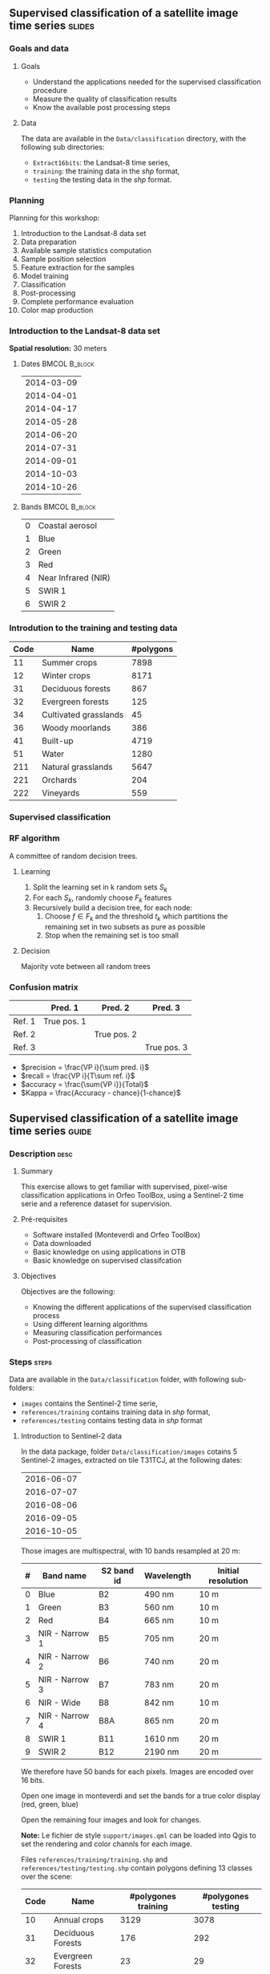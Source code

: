 ** Supervised classification of a satellite image time series	   :slides:
*** Goals and data
**** Goals
     - Understand the applications needed for the supervised classification
       procedure
     - Measure the quality of classification results
     - Know the available post processing steps
**** Data
     The data are available in the ~Data/classification~ directory, with the
     following sub directories:
     - ~Extract16bits~: the Landsat-8 time series,
     - ~training~: the training data in the /shp/ format,
     - ~testing~ the testing data in the /shp/ format.

*** Planning
    Planning for this workshop:
    1. Introduction to the Landsat-8 data set
    2. Data preparation
    3. Available sample statistics computation
    4. Sample position selection
    5. Feature extraction for the samples
    6. Model training
    7. Classification
    8. Post-processing
    9. Complete performance evaluation
    10. Color map production

*** Introduction to the Landsat-8 data set

    *Spatial resolution:* 30 meters

**** Dates :BMCOL:B_block:
     :PROPERTIES:
     :BEAMER_col: 0.5
     :BEAMER_env: block
     :END:

|------------|
| 2014-03-09 |
| 2014-04-01 |
| 2014-04-17 |
| 2014-05-28 |
| 2014-06-20 |
| 2014-07-31 |
| 2014-09-01 |
| 2014-10-03 |
| 2014-10-26 |
|------------|

**** Bands :BMCOL:B_block:
     :PROPERTIES:
     :BEAMER_col: 0.5
     :BEAMER_env: block
     :END:

 |---+---------------------|
 | 0 | Coastal aerosol     |
 | 1 | Blue                |
 | 2 | Green               |
 | 3 | Red                 |
 | 4 | Near Infrared (NIR) |
 | 5 | SWIR 1              |
 | 6 | SWIR 2              |
 |---+---------------------|

*** Introdution to the training and testing data

|------+-----------------------+-----------|
| Code | Name                  | #polygons |
|------+-----------------------+-----------|
|   11 | Summer crops          |      7898 |
|   12 | Winter crops          |      8171 |
|   31 | Deciduous forests     |       867 |
|   32 | Evergreen forests     |       125 |
|   34 | Cultivated grasslands |        45 |
|   36 | Woody moorlands       |       386 |
|   41 | Built-up              |      4719 |
|   51 | Water                 |      1280 |
|  211 | Natural grasslands    |      5647 |
|  221 | Orchards              |       204 |
|  222 | Vineyards             |       559 |
|------+-----------------------+-----------|

*** Supervised classification
    #+ATTR_LATEX: :float t :width \textwidth
    [[file:Images/classification.png]]

*** RF algorithm
    A committee of random decision trees.

**** Learning
     1. Split the learning set in k random sets $S_k$
     2. For each $S_k$, randomly choose $F_k$ features
     3. Recursively build a decision tree, for each node:
        1. Choose $f \in F_k$ and the threshold $t_k$ which partitions the remaining set in two subsets as pure as possible
        2. Stop when the remaining set is too small

**** Decision
     Majority vote between all random trees


*** Confusion matrix


|-----------+--------------+--------------+--------------+
|           | Pred. 1      | Pred. 2      | Pred. 3      |
|-----------+--------------+--------------+--------------+
| Ref. 1    | True pos. 1  |              |              |
| Ref. 2    |              | True pos. 2  |              |
| Ref. 3    |              |              | True pos. 3  |
|-----------+--------------+--------------+--------------+

- $precision = \frac{VP i}{\sum pred. i}$
- $recall = \frac{VP i}{T\sum ref. i}$
- $accuracy = \frac{\sum{VP i}}{Total}$
- $Kappa = \frac{Accuracy - chance}{1-chance}$


** Supervised classification of a satellite image time series	    :guide:
*** Description                                                        :desc:
**** Summary

     This exercise allows to get familiar with supervised, pixel-wise
     classification applications in Orfeo ToolBox, using a Sentinel-2
     time serie and a reference dataset for supervision.

**** Pré-requisites
     
     - Software installed (Monteverdi and Orfeo ToolBox)
     - Data downloaded
     - Basic knowledge on using applications in OTB
     - Basic knowledge on supervised classifcation
     
**** Objectives

     Objectives are the following:
     - Knowing the different applications of the supervised classification process
     - Using different learning algorithms
     - Measuring classification performances
     - Post-processing of classification

*** Steps                                                             :steps:

    Data are available in the ~Data/classification~ folder, with following sub-folders:
    - ~images~ contains the Sentinel-2 time serie,
    - ~references/training~ contains training data in /shp/ format,
    - ~references/testing~ contains testing data in /shp/ format

**** Introduction to Sentinel-2 data
     
     In the data package, folder ~Data/classification/images~ cotains
     5 Sentinel-2 images, extracted on tile T31TCJ, at the following dates:
    
|------------|
| 2016-06-07 |
| 2016-07-07 |
| 2016-08-06 |
| 2016-09-05 |
| 2016-10-05 |
|------------|


    Those images are multispectral, with 10 bands resampled at 20 m:

|---+----------------+------------+------------+--------------------|
| # | Band name      | S2 band id | Wavelength | Initial resolution |
|---+----------------+------------+------------+--------------------|
| 0 | Blue           | B2         | 490 nm     | 10 m               |
| 1 | Green          | B3         | 560 nm     | 10 m               |
| 2 | Red            | B4         | 665 nm     | 10 m               |
| 3 | NIR - Narrow 1 | B5         | 705 nm     | 20 m               |
| 4 | NIR - Narrow 2 | B6         | 740 nm     | 20 m               |
| 5 | NIR - Narrow 3 | B7         | 783 nm     | 20 m               |
| 6 | NIR - Wide     | B8         | 842 nm     | 10 m               |
| 7 | NIR - Narrow 4 | B8A        | 865 nm     | 20 m               |
| 8 | SWIR 1         | B11        | 1610 nm    | 20 m               |
| 9 | SWIR 2         | B12        | 2190 nm    | 20 m               |
|---+----------------+------------+------------+--------------------|


We therefore have 50 bands for each pixels. Images are encoded over 16 bits.

Open one image in monteverdi and set the bands for a true color
display (red, green, blue)

Open the remaining four images and look for changes.

*Note:* Le fichier de style ~support/images.qml~ can be loaded into
Qgis to set the rendering and color channls for each image.

Files ~references/training/training.shp~ 
and
~references/testing/testing.shp~ contain polygons defining 13 classes
over the scene:

|------+-----------------------------+---------------------+--------------------|
| Code | Name                        | #polygones training | #polygones testing |
|------+-----------------------------+---------------------+--------------------|
|   10 | Annual crops                | 3129                | 3078               |
|   31 | Deciduous Forests           | 176                 | 292                |
|   32 | Evergreen Forests           | 23                  | 29                 |
|   34 | Grass                       | 2                   | 2                  |
|   36 | Woody Moorlands             | 63                  | 38                 |
|   41 | Dense Urban Area            | 30                  | 33                 |
|   42 | Light Urban Area            | 326                 | 239                |
|   43 | Industrial Area             | 154                 | 212                |
|   44 | Roads                       | 162                 | 114                |
|   51 | Water                       | 243                 | 332                |
|  211 | Meadow                      | 320                 | 311                |
|  221 | Orchards                    | 227                 | 254                |
|  222 | Vineyards                   | 129                 | 97                 |
|------+-----------------------------+---------------------+--------------------|

Open one of the files in QGis. The attribute table can be accessed by
    right-clicking on the layer -> /Open attributes table/. Each label
    is visible, and the list can be filtered with SQL expressions.

    *Note :* There is a style file ~support/polygons.qml~ that can be
    loaded into Qgis to colorize polygons according to their classes.
    
    Polygons are splitted into two sets: training and validation.

**** Single date training
     
     We are going to use th *TraingImagesClassifier* application in
     order to do supervised learning from the training date in
     ~references/training/training.shp~. First, we are going to work
     with the image from the 07.06.2016.

     The *TraingImagesClassifier* application will sample some image
     pixels within the training polygons, in order to build a
     well-balanced training set. This set is then passed to the
     learning algorithm.
     
     This application has some mandatory parameters:
     - The input images, which bands will be used as features by the
       learning algorithm,
     - The vector layer containing references polygons,
     - The name of the field in that layer that contains the class
       identifier,
     - The output file containing the learnt model (call it ~model.rf~).

     Some optional parameters should also be set as follows:
     - Random forest classifier for the learning algorithm,
     - The number of tree set to 50,
     - The maximal tree depth to 20,
     - The minimum number of samples in each node to 70,
     - The number of clusters to 13 (equal to the number of classes)

     Look at the application logs, in particular the confusion matrix,
     the Kappa coefficients, and scores per class. What do you think
     of those results ? Without using polygons dedicated to
     validation, the application will use a part of the generated
     samples for validation. What can be deduced regarding the
     displayed performances ?

     Do the training again, but this time also use the validation
     dataset in ~reference/testing/testing.shp~ as validation layer
     (you therefore set two differents shp files in the
     application). What can be observed ?
     
     Do the training again, and deactivate the ~cleanup~ option. Look
     at the intermediate data that have been generated. What are they
     used for ?

**** Spot the date with the best performances
     
     Do the training again, this time for each image date. What is
     the date with the best performances ? Does the Kappa coefficient
     change a lot ?
     
     Keep the ~model.rf~ file corresponding to the best date.

**** Classifying and producing a colored classification map

     Use the *ImageClassifier* application to produce the
     classification map corresponding ot the best date (the one from
     05.09.2016). Be careful to use the model file training with this date.
     
     The output map is a tif image where each pixel value corresponds
     to the class. To visualize such images, the *ColorMapping*
     application allows to set a given color for each class.

     Use the *custom* mode from the *ColorMapping* application with
     the lookup table in ~support/color_map.txt~ to produced the
     colored map.
     
     *Note :* The image may not display correctly in QGis, because of
     default no data value set in the file. No data can be deactivated
     in Qgis layer properties dialog.
     
**** Evaluate global performances

     We are now going to use the *ComputeConfusionMatrix* application
     in order to compute global classification performances. With
     respect to the performance evaluation during the training step,
     this application allows to:
     - Take into account all pixels in the reference date,
     - Evaluate performances of a post-processed classification map
       (for instance with regularisation).
     The ~ref.vector.field CODE~ parameter is mandatory to indicate
    the field corresponding to class ids.

    Copute the global performance of the classification. What do you
    observe with respect to the performance computed during training ?
    How to explain this phenomena ?
     
**** Classification regularization
     
     We are now going to use the *ClassificationMapRegularization*
     application. It filters the classification map using a local
     majority voting scheme.

     Parameters are:$
     
     - ip.radius 1 :: Radius of the voting zone
     - ip.suvbool 0 :: What to do in case of tie vote. 0 is to keep
                       the initial value.

     Filter the result of previous classification. Evaluate the
     performances of the filtered map. What do you observe ?
      
**** Réaliser une classification multi-date et mesurer le gain de performance

     We are now going to use all dates for classifications. For this,
     you can use the ~images/all.vrt~ which contains all bands from
     each date contatenated (the image has therefore 50 bands).
     
     Do the whole workshop, but this time with this 50 bands
     image. What do temporel series bring to the performance of
     classification ?

     Compare both results in QGis.

**** Going further
     
     1) Can we obtain better perforamnces with other classification
        algorithms ?

     2) In Qgis, merge in reference data the grass and Woody
        Moorlands. Are the performances better ?

     3) The ~TrainImagesClassifier~ also has an unsupervised algorithm
        (Shark KMeans). Compare results with supervised and
        unsupervised classification.

** Supervised classification of a satellite image time series    :solutions:

*Note :* In this solution, the environment variable ~${LS8DATA}~ contains the path the the /classification/ folder containing the data for the exercises.

*** Data preparation

    First of all, we concatenate all the bands for all the dates:

    #+BEGIN_EXAMPLE
    $ otbcli_ConcatenateImages -il ${LS8DATA}/LANDSAT_*.tif -out alldates.tif uint16
    #+END_EXAMPLE

    Then, we compute the NDVI for each date:
    
    #+BEGIN_EXAMPLE
    $ cd ${LS8DATA}
    $ for f in LANDSAT_*.tif; do \
        otbcli_RadiometricIndices -channels.blue 2 -channels.green 3 \
                                  -channels.red 4 -channels.nir 5    \
                                  -in "$f" -out "NDVI_$f" -list Vegetation:NDVI; done
    #+END_EXAMPLE

    We can then create the NDVI time series:

    #+BEGIN_EXAMPLE
    $ otbcli_ConcatenateImages -il ${LS8DATA}/NDVI_*.tif -out ndvis.tif
    #+END_EXAMPLE

    And the image containing all the bands and the NDVI time series:

    #+BEGIN_EXAMPLE
    $ otbcli_ConcatenateImages -il alldates.tif ndvis.tif -out all.tif
    #+END_EXAMPLE
    
*** Available sample statistics computation

    Computing the avalilable sample statistics can be done as follows:

    #+BEGIN_EXAMPLE
    $ otbcli_PolygonClassStatistics -in Extract16bits/alldates.tif \
                                    -field CODE -vec training/training.shp \
                                    -out training_stats.xml

    $ otbcli_PolygonClassStatistics -in Extract16bits/alldates.tif \
                                    -field CODE -vec testing/testing.shp \
                                     -out testing_stats.xml
    #+END_EXAMPLE

    In the ~training_stats.xml~ and ~validation_stats.xml~ files, one can find the following information:

    In ~training_stats.xml~:

    #+BEGIN_EXAMPLE
    <Statistic name="samplesPerClass">
        <StatisticMap key="11" value="56774" />
        <StatisticMap key="12" value="59347" />
        <StatisticMap key="211" value="25317" />
        <StatisticMap key="221" value="2087" />
        <StatisticMap key="222" value="2080" />
        <StatisticMap key="31" value="8149" />
        <StatisticMap key="32" value="1029" />
        <StatisticMap key="34" value="3770" />
        <StatisticMap key="36" value="941" />
        <StatisticMap key="41" value="2630" />
        <StatisticMap key="51" value="11221" />
    </Statistic>
    #+END_EXAMPLE

    The class /natural grasslands/ (label 211) has 25 317 samples. One can also notice that the training sample has 173 345 samples, and that the /woody moorlands/ class (label 36) is the one with fewer samples with only 941 samples.

    The polygon with id 1081 in the training set has 342 samples:

    #+BEGIN_EXAMPLE
    <StatisticMap key="1081" value="342" />
    #+END_EXAMPLE

    In ~testing_stats.xml~:

    #+BEGIN_EXAMPLE
    <Statistic name="samplesPerClass">
        <StatisticMap key="11" value="134590" />
        <StatisticMap key="12" value="127548" />
        <StatisticMap key="211" value="59052" />
        <StatisticMap key="221" value="4820" />
        <StatisticMap key="222" value="6393" />
        <StatisticMap key="31" value="18620" />
        <StatisticMap key="32" value="2121" />
        <StatisticMap key="34" value="9351" />
        <StatisticMap key="36" value="2812" />
        <StatisticMap key="41" value="6110" />
        <StatisticMap key="51" value="28858" />
    </Statistic>
    #+END_EXAMPLE

    The /natural grasslands/ class (label 211) has 59 052 samples.

*** Sample position selection

    The application documentaion shows that the different strategies for the sampling are:
    - byclass :: the number of sample for each class can be set using a file
    - constant :: for choosing a constant number of samples for all classes
    - smallest :: select for all classes the number of samples of the
         class which has the smallest amount
    - all :: take all samples.

 
    To perform the sample selection using the /smallest/ strategy, on
    can do:

    #+BEGIN_EXAMPLE
    $ otbcli_SampleSelection -in alldates.tif -field CODE \
                             -vec training/training.shp   \
                             -out training_samples.sqlite \
                             -instats training_stats.xml -strategy smallest
    #+END_EXAMPLE

  Here is the result of the sample estraction (data extracted from the
  logs):
    
  |-----------+-----------------+--------------+-----------|
  | className | requiredSamples | totalSamples |      rate |
  |-----------+-----------------+--------------+-----------|
  |        11 |             941 |        56774 | 0.0165745 |
  |        12 |             941 |        59347 | 0.0158559 |
  |       211 |             941 |        25317 | 0.0371687 |
  |       221 |             941 |         2087 |  0.450886 |
  |       222 |             941 |         2080 |  0.452404 |
  |        31 |             941 |         8149 |  0.115474 |
  |        32 |             941 |         1029 |   0.91448 |
  |        34 |             941 |         3770 |  0.249602 |
  |        36 |             941 |          941 |         1 |
  |        41 |             941 |         2630 |  0.357795 |
  |        51 |             941 |        11221 | 0.0838606 |
  |-----------+-----------------+--------------+-----------|

  In total, 10 351 samples have been selected. If one loads the layer
  in QGIS, the selected positions can be displayed.
  
  #+ATTR_LATEX: :width 0.9\textwidth
  [[file:Images/samples_selection.png]]

  The attributes associated to each point are those who were present in the original file ~training.shp~, and the  ~originfid~ attribute which corresponds to the polygon identifier of from which the sample has been taken.

*** Feature extraction for the samples

    To compute the features associated to each sample, one proceeds as follows. For the image bands:

    #+BEGIN_EXAMPLE
    $ otbcli_SampleExtraction -in alldates.tif               \
                              -vec training_samples.sqlite   \
                              -outfield prefix               \
                              -outfield.prefix.name band_    \
                              -field code 

    $ otbcli_SampleExtraction -in ndvis.tif                  \
                              -vec training_samples.sqlite   \
                              -outfield prefix               \
                              -outfield.prefix.name ndvi_    \
                              -field code 
    #+END_EXAMPLE

    Same approach for the validation set:

    #+BEGIN_EXAMPLE
    $ otbcli_SampleExtraction -in alldates.tif               \
                              -vec testing_samples.sqlite   \
                              -outfield prefix               \
                              -outfield.prefix.name band_    \
                              -field code 

    $ otbcli_SampleExtraction -in ndvis.tif                  \
                              -vec testing_samples.sqlite   \
                              -outfield prefix               \
                              -outfield.prefix.name ndvi_    \
                              -field code 
    #+END_EXAMPLE

*** Model training

    In this section, we will use the shell variables proposed in the question.

    The training is done as follows:
    
    #+BEGIN_EXAMPLE
    $ otbcli_TrainVectorClassifier -io.vd training_samples.sqlite \
                                   -cfield code -classifier rf    \
                                   -classifier.rf.max 20          \
                                   -io.out model.rf -feat ${date1}
    #+END_EXAMPLE

    This first run yields the following results:

    #+BEGIN_EXAMPLE
    Confusion matrix (rows = reference labels, columns = produced labels):
      [11] [12] [31] [32] [34] [36] [41] [51] [211] [221] [222] 
[ 11]   861    28     2     0     8     5     3     0     5     6    24 
[ 12]    16   889     3     1     3     2     1     2     5    12     7 
[ 31]     8    10   873     5     9    19     2     0     6     9     0 
[ 32]     4     0    21   895     6     3     2     3     1     4     2 
[ 34]    12    20    39     9   785    19     8     1    19    17    12 
[ 36]    10    30    46    11    21   771     8     1    20     9    14 
[ 41]     4    13     8     4     5     1   862     3    16    17     8 
[ 51]     2    11     2     0     4     2     5   906     2     7     0 
[211]     2    27    35     5    21    32     2     1   782    15    19 
[221]    13    14     5     3     7     4     8     6    11   845    25 
[222]    15    24     2     0     2     8     0     0    16    14   860 

[...]

Global performance, Kappa index: 0.891296 
    #+END_EXAMPLE
    
    The reason why the Kappa coefficient is so high despite the use of
    a single date, is that when no validation set is given, the
    application measures the performances using the training set. In
    order to get a more realistic evaluation, one can validate using
    the file ~testing_samples.sqlite~ that we created before:

    #+BEGIN_EXAMPLE
    $ otbcli_TrainVectorClassifier -io.vd training_samples.sqlite   \
                                   -valid.vd testing_samples.sqlite \
                                   -cfield code -classifier rf      \
                                   -classifier.rf.max 20            \
                                   -io.out model.rf -feat ${date1}
    #+END_EXAMPLE
    

    In this case, the results are the following:

    
    #+BEGIN_EXAMPLE
     [11] [12] [31] [32] [34] [36] [41] [51] [211] [221] [222] 
[ 11]  1504   285     9     1    32    40    43     3    43    36   126 
[ 12]   183  1619    13     8    15    25     9     5    59    77   108 
[ 31]    26    60  1463    89    76   237    38    30    33    65     4 
[ 32]    47    54   362  1478    49    31    23    16    26    29     6 
[ 34]    45    45   364   230   252   620    21    19   270   110   145 
[ 36]    85   164   232    65   421   647    27     6   214   135   125 
[ 41]    49    79    51    32    49    20  1559    29    61   128    64 
[ 51]    27    39    26    17     7    19    44  1919     6    17     0 
[211]    21   131   113    29   274   143    11     6  1086    66   241 
[221]    93   165   113    93   201   148    95    12   196   771   234 
[222]   164   229     8     4    91    58    10     1   181   123  1252

[...]

Global performance, Kappa index: 0.538822
#+END_EXAMPLE

These results show poor performances using a single date.

In order to test different configurations, one can use the variables
suggested in the question and pass them as the ~-feat~ parameter. For
instance, to test the first 2 dates, one can use ~-feat ${date1} ${date2}~.

**** Which date yields the best single date performances?

The best date is the third one (2014-04-17), with a Kappa coefficient of 0.578.

|------------+----------|
|       Date |    Kappa |
|------------+----------|
| 2014-03-09 | 0.538822 |
| 2014-04-01 | 0.560085 |
| 2014-04-17 | 0.578801 |
| 2014-05-28 |  0.56494 |
| 2014-06-20 | 0.560509 |
| 2014-07-31 | 0.540943 |
| 2014-09-01 | 0.555276 |
| 2014-10-03 | 0.530006 |
| 2014-10-26 | 0.494788 |
|------------+----------|

This table has been obtained with the following bash script:

#+BEGIN_EXAMPLE
$ for i in $(seq 1 9); do var=date$i; otbcli_TrainVectorClassifier    \
                                     -io.vd training_samples.sqlite   \
                                     -valid.vd testing_samples.sqlite \
                                     -cfield code -classifier rf      \
                                     -classifier.rf.max 20            \
                                     -io.out model.rf -feat ${!var}   \
                                     | grep Kappa; done
#+END_EXAMPLE

**** Has the coastal blue band an interest for the classification?intérêt pour la classification ?

     Using the parameter ~-feat ${date1}~ one gets a Kappa coefficient
     of 0.538822 for the first date, while if one removes the coastal
     blue band using ~-feat ${date1_nocb}~ the Kappa coefficient is
     0.538068. One can therefore conclude that this band contains
     little information for this classification problem.

**** Which are the performances using all the spectral bands?toutes les bandes spectrales ?
     
     Using the parameter ~-feat ${dates}~, one gets a Kappa coefficient of 0.677147.

**** What are the performances using the NDVI time series alone?

     Using the parameter ~-feat ${ndvis}~ one gets a Kappa coefficient
     of 0.554286. Using only these 9 values, the performances are only
     0.12 below the case using 63 spectral bands. The results are also
     better than some individual dates for which 7 bands are used.

**** What are the performances using all the spectral bands and the NDVI time series?

     Using the parameter ~-feat ${bands} ${ndvis}~ one gets a Kappa
     coefficient of 0.682333, which is slightly better than the
     spectral bands alone.

**** In the latter case, analyse the performances for each class.

     The /water/ class (label 51) is the best classified, with an
     F-score of 0.945575.

     The /cultivated grasslands/ (label 34) and /woody moorlands/ (label 36)
     are the worse recognised with F-scores of 0.278807 and 0.428884 respectively. All other classes have F-scores sometimes way above 0.6.

     If we analyse more precisely the confusion matrix, one can see that these 2 classes are often confused with one another by the model: 24% of the /natural grasslands/ samples are classified as /woody moorland/ (and 17% as /cultivated grasslands/), while 22% of /woody moorland/ samples are classified as /natural grasslands/ (and 10% as /cultivated grasslands/).

*** Classification

    To produce the classification map, we use the model trained on all
    the spectral bands and the NDVI time series (in this order). Pour
    réaliser la carte de classification, on va utiliser le modèle
    appris sur l'ensemble des bandes spectrales et du profil de NDVI
    (dans cet ordre). Warning: the model has to be trained with the
    same feature order as the one used by the *ImageClassifier*
    application.

    #+BEGIN_EXAMPLE
    $ otbcli_ImageClassifier -in Extract16bits/all.tif \
                             -out classif.tif uint8 \
                             -model model.rf
    #+END_EXAMPLE

*** Post-processing

    To regularise the classification map, one can use the following
    command:

    #+BEGIN_EXAMPLE
    $ otbcli_ClassificationMapRegularization -ip.radius 1 -ip.suvbool 0    \
                                             -io.in classif.tif            \
                                             -io.out classif_reg.tif uint8 
    #+END_EXAMPLE

    It is straighforward to see the effect of the regularisation by
    displaying the result in QGIS (beware of unchecking the no data
    values in QGIS), but it is also interesting to evaluate the impact
    of this operation on the classification perfomances. We will
    address this issue in the following section.

*** Complete performance evaluation

    To evaluate the performances over the whole validation set, we use
    the *ComputeConfusionMatrix* application.

    On the raw classification map:

    #+BEGIN_EXAMPLE
    $ otbcli_ComputeConfusionMatrix -in classif.tif -ref vector        \
                                    -ref.vector.in testing/testing.shp \
                                    -out confusion.csv                 \
                                    -ref.vector.field CODE
    #+END_EXAMPLE

    This complete evaluation yields a Kappa coefficient of 0.803679.
    This value is way higher than the one obtained during the training
    phase which was only 0.682333. This is explained by the fact that
    the validation data used during the training step was generated
    using the /smallest/ strategy, which produces the same number of
    samples for each class. However, if we look at the statistics
    generated at the beginning of the workshop, one can see that
    /summer crops/ (11), /winter crops/ (12) and /water/ (51) are
    over-represented in the reference data. These 3 classes are the
    ones having the best performances in the classification. Therfore,
    their outnumbering produces higher classification scores. If we
    had generated the validation file using the /all/ strategy, we
    would have obtained similar prerformances during the training
    step. However, this would have hidden the poor performanced for
    some classes.

    On the regularised classification map:

    #+BEGIN_EXAMPLE
    $ otbcli_ComputeConfusionMatrix -in classif_reg.tif -ref vector    \
                                    -ref.vector.in testing/testing.shp \
                                    -out confusion.csv                 \
                                    -ref.vector.field CODE
    #+END_EXAMPLE

    Now the Kappa coefficient is 0.873691. The regularisation improves
    the performances, since the final result is more similar to the
    reference data which contains homogeneous polygons.

*** Color map production
    
    To produce the color map, we use the following command:

    #+BEGIN_EXAMPLE
    $ otbcli_ColorMapping -in classif_reg.tif -out classif_reg_rgb.tif uint8 \
                          -method custom -method.custom.lut color_map.txt
    #+END_EXAMPLE
    
    #+ATTR_LATEX: :width 0.9\textwidth
    [[file:Images/final_classification.png]]



